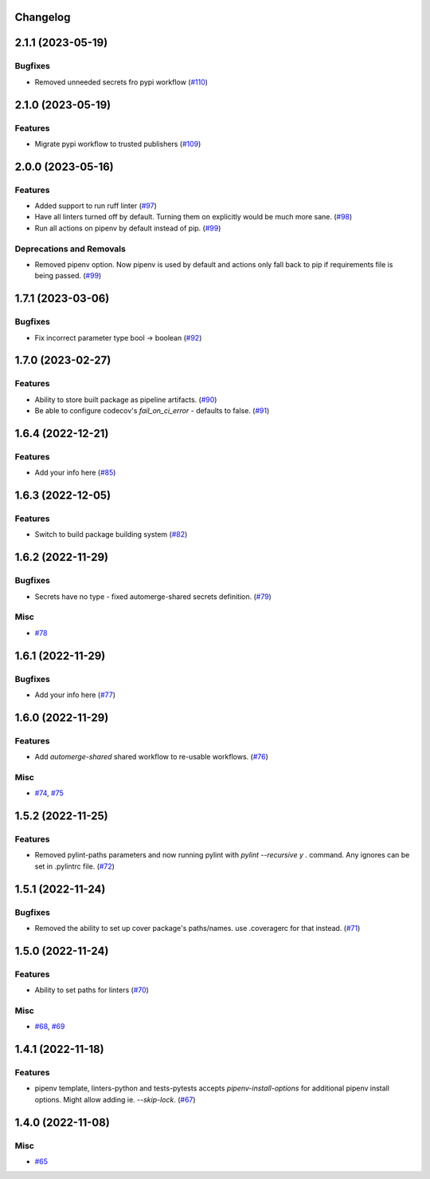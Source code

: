 Changelog
=========

.. towncrier release notes start

2.1.1 (2023-05-19)
==================

Bugfixes
--------

- Removed unneeded secrets fro pypi workflow (`#110 <https://https://github.com/fizyk/actions-reuse/issues/110>`_)


2.1.0 (2023-05-19)
==================

Features
--------

- Migrate pypi workflow to trusted publishers (`#109 <https://https://github.com/fizyk/actions-reuse/issues/109>`_)


2.0.0 (2023-05-16)
==================

Features
--------

- Added support to run ruff linter (`#97 <https://https://github.com/fizyk/actions-reuse/issues/97>`_)
- Have all linters turned off by default. Turning them on explicitly would be much more sane. (`#98 <https://https://github.com/fizyk/actions-reuse/issues/98>`_)
- Run all actions on pipenv by default instead of pip. (`#99 <https://https://github.com/fizyk/actions-reuse/issues/99>`_)


Deprecations and Removals
-------------------------

- Removed pipenv option. Now pipenv is used by default and actions only fall back to pip if requirements file is being passed. (`#99 <https://https://github.com/fizyk/actions-reuse/issues/99>`_)


1.7.1 (2023-03-06)
==================

Bugfixes
--------

- Fix incorrect parameter type bool -> boolean (`#92 <https://https://github.com/fizyk/actions-reuse/issues/92>`_)


1.7.0 (2023-02-27)
==================

Features
--------

- Ability to store built package as pipeline artifacts. (`#90 <https://https://github.com/fizyk/actions-reuse/issues/90>`_)
- Be able to configure codecov's `fail_on_ci_error` - defaults to false. (`#91 <https://https://github.com/fizyk/actions-reuse/issues/91>`_)


1.6.4 (2022-12-21)
==================

Features
--------

- Add your info here (`#85 <https://https://github.com/fizyk/actions-reuse/issues/85>`_)


1.6.3 (2022-12-05)
==================

Features
--------

- Switch to build package building system (`#82 <https://https://github.com/fizyk/actions-reuse/issues/82>`_)


1.6.2 (2022-11-29)
==================

Bugfixes
--------

- Secrets have no type - fixed automerge-shared secrets definition. (`#79 <https://https://github.com/fizyk/actions-reuse/issues/79>`_)


Misc
----

- `#78 <https://https://github.com/fizyk/actions-reuse/issues/78>`_


1.6.1 (2022-11-29)
==================

Bugfixes
--------

- Add your info here (`#77 <https://https://github.com/fizyk/actions-reuse/issues/77>`_)


1.6.0 (2022-11-29)
==================

Features
--------

- Add `automerge-shared` shared workflow to re-usable workflows. (`#76 <https://https://github.com/fizyk/actions-reuse/issues/76>`_)


Misc
----

- `#74 <https://https://github.com/fizyk/actions-reuse/issues/74>`_, `#75 <https://https://github.com/fizyk/actions-reuse/issues/75>`_


1.5.2 (2022-11-25)
==================

Features
--------

- Removed pylint-paths parameters and now running pylint with `pylint --recursive y .` command.
  Any ignores can be set in .pylintrc file. (`#72 <https://https://github.com/fizyk/actions-reuse/issues/72>`_)


1.5.1 (2022-11-24)
==================

Bugfixes
--------

- Removed the ability to set up cover package's paths/names. use .coveragerc for that instead. (`#71 <https://https://github.com/fizyk/actions-reuse/issues/71>`_)


1.5.0 (2022-11-24)
==================

Features
--------

- Ability to set paths for linters (`#70 <https://https://github.com/fizyk/actions-reuse/issues/70>`_)


Misc
----

- `#68 <https://https://github.com/fizyk/actions-reuse/issues/68>`_, `#69 <https://https://github.com/fizyk/actions-reuse/issues/69>`_


1.4.1 (2022-11-18)
==================

Features
--------

- pipenv template, linters-python and tests-pytests accepts `pipenv-install-options`
  for additional pipenv install options. Might allow adding ie. `--skip-lock`. (`#67 <https://https://github.com/fizyk/actions-reuse/issues/67>`_)


1.4.0 (2022-11-08)
==================

Misc
----

- `#65 <https://https://github.com/fizyk/actions-reuse/issues/65>`_
